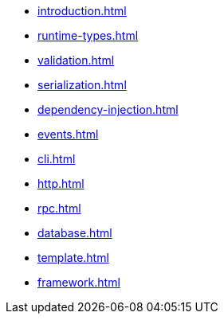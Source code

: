
* xref:introduction.adoc[]

* xref:runtime-types.adoc[]
//** xref:runtime-types.adoc#runtime-types-installation[Installation]
//** xref:runtime-types.adoc#runtime-type-decorators[Type Decorators]
//** xref:runtime-types.adoc#runtime-types-reflection[Reflection]
//** xref:runtime-types.adoc#runtime-types-bytecode[Bytecode]

* xref:validation.adoc[]
//** xref:validation.adoc#validation-usage[Usage]
//** xref:validation.adoc#validation-type-guard[Type Guards]
//** xref:validation.adoc#validation-error-reporting[Error Reporting]
//** xref:validation.adoc#validation-constraints[Constraints]

* xref:serialization.adoc[]
//** xref:serialization.adoc#serialisation-serialise[Serialization]
//** xref:serialization.adoc#serialisation-deserialise[Deserialization]
//** xref:serialization.adoc#serialisation-custom-serialiser[Custom Serializer]

* xref:dependency-injection.adoc[]
//** xref:dependency-injection.adoc#di-installation[Installation]
//** xref:dependency-injection.adoc#di-usage[Usage]
//** xref:dependency-injection.adoc#di-providers[Providers]
//** xref:dependency-injection.adoc#di-injection[Injection]
//** xref:dependency-injection.adoc#di-configuration[Configuration]
//** xref:dependency-injection.adoc#di-scopes[Scopes]
//** xref:dependency-injection.adoc#di-setup-calls[Setup Calls]

* xref:events.adoc[]
* xref:cli.adoc[]
* xref:http.adoc[]
* xref:rpc.adoc[]
* xref:database.adoc[]
* xref:template.adoc[]
* xref:framework.adoc[]

